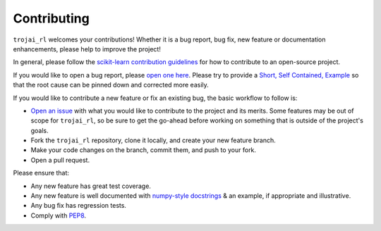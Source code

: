 .. _contributing:

Contributing
============

.. inspired by: https://raw.githubusercontent.com/trevorstephens/gplearn/master/doc/contributing.rst

``trojai_rl`` welcomes your contributions! Whether it is a bug report, bug fix,
new feature or documentation enhancements, please help to improve the project!

In general, please follow the
`scikit-learn contribution guidelines <http://scikit-learn.org/stable/developers/contributing.html>`_
for how to contribute to an open-source project.

If you would like to open a bug report, please `open one here <https://github.com/trojai_rl/trojai_rl/issues>`_.
Please try to provide a `Short, Self Contained, Example <http://sscce.org/>`_
so that the root cause can be pinned down and corrected more easily.

If you would like to contribute a new feature or fix an existing bug, the basic
workflow to follow is:

- `Open an issue <https://github.com/trojai_rl/trojai_rl/issues>`_ with what
  you would like to contribute to the project and its merits. Some features may
  be out of scope for ``trojai_rl``, so be sure to get the go-ahead before
  working on something that is outside of the project's goals.
- Fork the ``trojai_rl`` repository, clone it locally, and create your new feature
  branch.
- Make your code changes on the branch, commit them, and push to your fork.
- Open a pull request.

Please ensure that:

- Any new feature has great test coverage.
- Any new feature is well documented with
  `numpy-style docstrings <https://github.com/numpy/numpy/blob/master/doc/HOWTO_DOCUMENT.rst.txt>`_
  & an example, if appropriate and illustrative.
- Any bug fix has regression tests.
- Comply with `PEP8 <https://pypi.python.org/pypi/pep8>`_.
